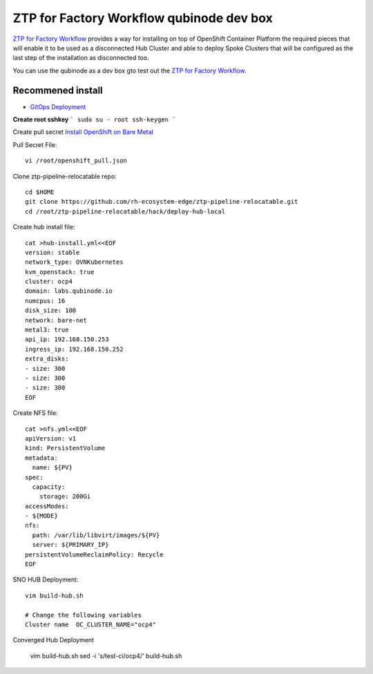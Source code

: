ZTP for Factory Workflow qubinode dev box
==========================================
`ZTP for Factory Workflow <https://rh-ecosystem-edge.github.io/ztp-pipeline-relocatable/1.0/ZTP-for-factories.html>`_ provides a way for installing on top of OpenShift Container Platform the required pieces that will enable it to be used as a disconnected Hub Cluster and able to deploy Spoke Clusters that will be configured as the last step of the installation as disconnected too.

You can use the qubinode as a dev box gto test out the `ZTP for Factory Workflow <https://rh-ecosystem-edge.github.io/ztp-pipeline-relocatable/1.0/ZTP-for-factories.html>`_.


Recommened install
------------------
* `GitOps Deployment <https://qubinode-installer.readthedocs.io/en/latest/gitops_deployment.html>`_



**Create root sshkey**
```
sudo su - root
ssh-keygen
```

Create pull secret
`Install OpenShift on Bare Metal <https://console.redhat.com/openshift/install/metal/installer-provisioned>`_
 
Pull Secret File::

    vi /root/openshift_pull.json


Clone ztp-pipeline-relocatable repo::

    cd $HOME
    git clone https://github.com/rh-ecosystem-edge/ztp-pipeline-relocatable.git
    cd /root/ztp-pipeline-relocatable/hack/deploy-hub-local

Create hub install file:: 

    cat >hub-install.yml<<EOF
    version: stable
    network_type: OVNKubernetes
    kvm_openstack: true
    cluster: ocp4
    domain: labs.qubinode.io
    numcpus: 16
    disk_size: 100
    network: bare-net
    metal3: true
    api_ip: 192.168.150.253
    ingress_ip: 192.168.150.252
    extra_disks:
    - size: 300
    - size: 300
    - size: 300
    EOF

Create NFS file::

    cat >nfs.yml<<EOF
    apiVersion: v1
    kind: PersistentVolume
    metadata:
      name: ${PV}
    spec:
      capacity:
        storage: 200Gi
    accessModes:
    - ${MODE}
    nfs:
      path: /var/lib/libvirt/images/${PV}
      server: ${PRIMARY_IP}
    persistentVolumeReclaimPolicy: Recycle
    EOF

SNO HUB Deployment::

    vim build-hub.sh

    # Change the following variables
    Cluster name  OC_CLUSTER_NAME="ocp4"



Converged Hub Deployment 

    vim build-hub.sh
    sed -i  's/test-ci/ocp4/' build-hub.sh